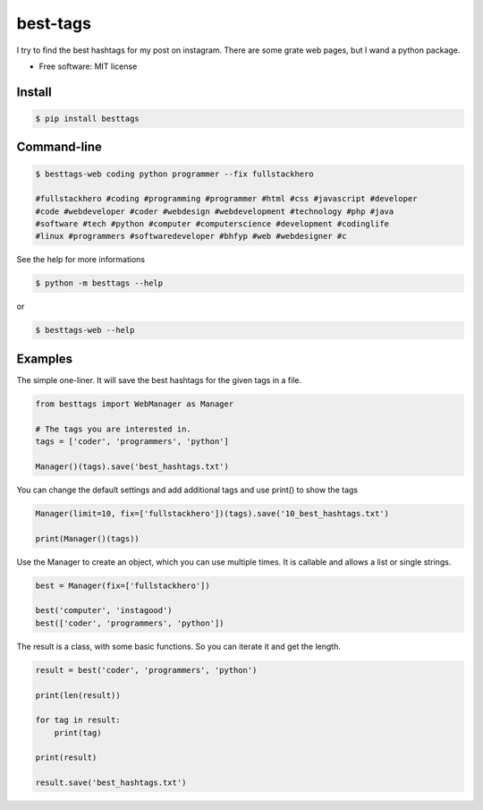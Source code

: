 =========
best-tags
=========

.. image:: https://img.shields.io/pypi/v/besttags.svg
        :target: https://pypi.python.org/pypi/besttags

I try to find the best hashtags for my post on instagram. There are some grate
web pages, but I wand a python package.

* Free software: MIT license

Install
-------

.. code-block:: shell

  $ pip install besttags

Command-line
------------

.. code-block:: shell

  $ besttags-web coding python programmer --fix fullstackhero

  #fullstackhero #coding #programming #programmer #html #css #javascript #developer
  #code #webdeveloper #coder #webdesign #webdevelopment #technology #php #java
  #software #tech #python #computer #computerscience #development #codinglife
  #linux #programmers #softwaredeveloper #bhfyp #web #webdesigner #c

See the help for more informations

.. code-block:: shell

  $ python -m besttags --help

or

.. code-block:: shell

  $ besttags-web --help

Examples
--------
The simple one-liner. It will save the best hashtags for the given tags in a file.

.. code-block:: python

  from besttags import WebManager as Manager

  # The tags you are interested in.
  tags = ['coder', 'programmers', 'python']

  Manager()(tags).save('best_hashtags.txt')

You can change the default settings and add additional tags and use print()
to show the tags

.. code-block:: python

  Manager(limit=10, fix=['fullstackhero'])(tags).save('10_best_hashtags.txt')

  print(Manager()(tags))

Use the Manager to create an object, which you can use multiple times. It is
callable and allows a list or single strings.

.. code-block:: python

  best = Manager(fix=['fullstackhero'])

  best('computer', 'instagood')
  best(['coder', 'programmers', 'python'])

The result is a class, with some basic functions. So you can iterate it and
get the length.

.. code-block:: python

  result = best('coder', 'programmers', 'python')

  print(len(result))

  for tag in result:
      print(tag)

  print(result)

  result.save('best_hashtags.txt')
